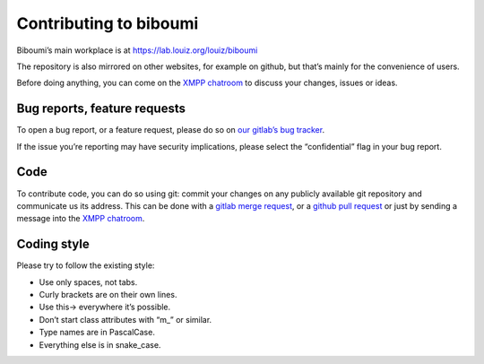 Contributing to biboumi
=======================

Biboumi’s main workplace is at https://lab.louiz.org/louiz/biboumi

The repository is also mirrored on other websites, for example on github, but
that’s mainly for the convenience of users.

Before doing anything, you can come on the `XMPP chatroom`_ to discuss your
changes, issues or ideas.

Bug reports, feature requests
-----------------------------
To open a bug report, or a feature request, please do so on
`our gitlab’s bug tracker`_.

If the issue you’re reporting may have security implications, please select
the “confidential” flag in your bug report.


Code
----
To contribute code, you can do so using git: commit your changes on any
publicly available git repository and communicate us its address.  This
can be done with a `gitlab merge request`_, or a `github pull request`_
or just by sending a message into the `XMPP chatroom`_.


Coding style
------------
Please try to follow the existing style:

- Use only spaces, not tabs.
- Curly brackets are on their own lines.
- Use this-> everywhere it’s possible.
- Don’t start class attributes with “m_” or similar.
- Type names are in PascalCase.
- Everything else is in snake_case.


.. _our gitlab’s bug tracker: https://lab.louiz.org/louiz/biboumi/issues/new
.. _gitlab merge request: https://lab.louiz.org/louiz/biboumi/merge_requests/new
.. _github pull request: https://github.com/louiz/biboumi/pulls
.. _XMPP chatroom: xmpp:biboumi@muc.poez.io
